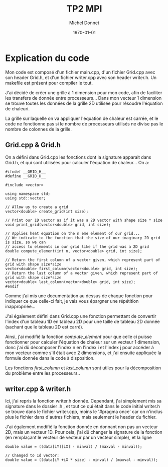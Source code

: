#+TITLE: TP2 MPI
#+AUTHOR: Michel Donnet
#+DATE: \today

\pagebreak

* Explication du code

Mon code est composé d'un fichier main.cpp, d'un fichier Grid.cpp avec son header Grid.h,
et d'un fichier writer.cpp avec son header writer.h. Un makefile est présent pour compiler le tout.

J'ai décidé de créer une grille à 1 dimension pour mon code, afin de faciliter les transfers de donnée
entre processeurs... Dans mon vecteur 1 dimension se trouve toutes les données de la grille 2D utilisée
pour résoudre l'équation de chaleuri.

La grille sur laquelle on va appliquer l'équation de chaleur est carrée, et le code ne fonctionne pas
si le nombre de processeurs utilisés ne divise pas le nombre de colonnes de la grille.

** Grid.cpp & Grid.h
On a défini dans Grid.cpp les fonctions dont la signature apparait dans Grid.h, et qui sont utilisées
pour calculer l'équation de chaleur... On a:
#+begin_src C++
#ifndef __GRID_H__
#define __GRID_H__

#include <vector>

using namespace std;
using std::vector;

// Allow us to create a grid
vector<double> create_grid(int size);

// Print our 1D vector as if it was a 2D vector with shape size * size
void print_grid(vector<double> grid, int size);

// Applies heat equation on the n eme element of our grid...
// We indicate to fhe function that the size of our imaginary 2D grid is size, so we can
// access to elements in our grid like if the grid was a 2D grid
double compute_element(int n, vector<double> grid, int size);

// Return the first column of a vector given, which represent part of grid with shape size*size
vector<double> first_column(vector<double> grid, int size);
// Return the last column of a vector given, which represent part of grid with shape size*size
vector<double> last_column(vector<double> grid, int size);
#endif
#+end_src
Comme j'ai mis une documentation au dessus de chaque fonction pour indiquer ce que celle-ci fait, je
vais vous épargner une répétition inappropriée...

J'ai également défini dans Grid.cpp une fonction permettant de convertir l'index d'un tableau 1D en
tableau 2D pour une taille de tableau 2D donnée (sachant que le tableau 2D est carré).

Ainsi, j'ai modifié la fonction $compute\_element$ pour que celle ci puisse fonctionner pour calculer
l'équation de chaleur sur un vecteur 1 dimension, donc j'ai dû décomposer l'index n en l'index
i et l'index j pour accéder à mon vecteur comme s'il était avec 2 dimensions, et j'ai ensuite appliquée
la formule donnée dans le code à disposition.

Les fonctions $first\_column$ et $last\_column$ sont utiles pour la décomposition du problème entre les
processeurs..

** writer.cpp & writer.h

Ici, j'ai repris la fonction writer.h donnée. Cependant, j'ai simplement mis sa signature dans le dossier
.h , et tout ce qui était dans le code initial writer.h se trouve dans le fichier writer.cpp, moins le
'#pragma once' car on n'inclus plus le fichier dans d'autres fichiers, mais seulement le header du fichier.

J'ai également modifié la fonction donnée en donnant non pas un vecteur 2D, mais un vecteur 1D. Pour cela,
j'ai dû changer la signature de la fonction (en remplaçant le vecteur de vecteur par un vecteur simple), et
la ligne
#+begin_src C++
double value = ((data[iY][iX] - minval) / (maxval - minval));

// Changed to 1d vector:
double value = ((data[iY +iX * size] - minval) / (maxval - minval));
#+end_src

